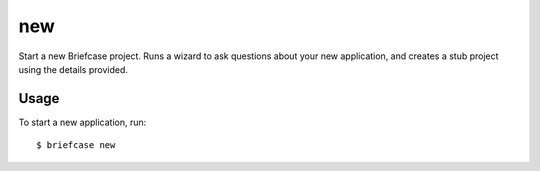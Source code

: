 ===
new
===

Start a new Briefcase project. Runs a wizard to ask questions about your new
application, and creates a stub project using the details provided.

Usage
=====

To start a new application, run::

    $ briefcase new
